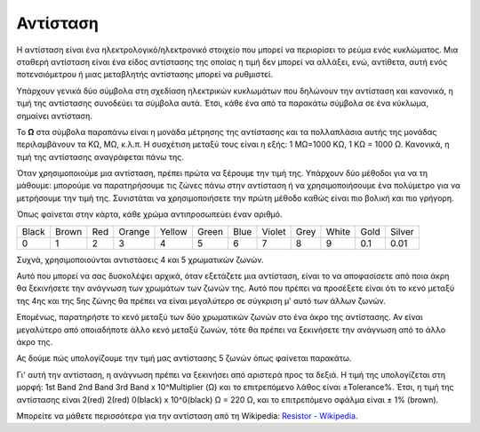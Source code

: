 .. _cpn_resistor:

Αντίσταση
============

.. image:: img/resistor.png
    :width: 300

Η αντίσταση είναι ένα ηλεκτρολογικό/ηλεκτρονικό στοιχείο που μπορεί να περιορίσει το ρεύμα ενός κυκλώματος. Μια σταθερή αντίσταση είναι ένα είδος αντίστασης της οποίας η τιμή δεν μπορεί να αλλάξει, ενώ, αντίθετα, αυτή ενός ποτενσιόμετρου ή μιας μεταβλητής αντίστασης μπορεί να ρυθμιστεί.

Υπάρχουν γενικά δύο σύμβολα στη σχεδίαση ηλεκτρικών κυκλωμάτων που δηλώνουν την αντίσταση και κανονικά, η τιμή της αντίστασης συνοδεύει τα σύμβολα αυτά. Έτσι, κάθε ένα από τα παρακάτω σύμβολα σε ένα κύκλωμα, σημαίνει αντίσταση.

.. image:: img/resistor_symbol.png
    :width: 400

Το **Ω** στα σύμβολα παραπάνω είναι η μονάδα μέτρησης της αντίστασης και τα πολλαπλάσια αυτής της μονάδας περιλαμβάνουν τα KΩ, MΩ, κ.λ.π. 
Η συσχέτιση μεταξύ τους είναι η εξής: 1 MΩ=1000 KΩ, 1 KΩ = 1000 Ω. Κανονικά, η τιμή της αντίστασης αναγράφεται πάνω της. 

Όταν χρησιμοποιούμε μια αντίσταση, πρέπει πρώτα να ξέρουμε την τιμή της. Υπάρχουν δύο μέθοδοι για να τη μάθουμε: μπορούμε να παρατηρήσουμε τις ζώνες πάνω στην αντίσταση ή να χρησιμοποιήσουμε ένα πολύμετρο για να μετρήσουμε την τιμή της. Συνιστάται να χρησιμοποιήσετε την πρώτη μέθοδο καθώς είναι πιο βολική και πιο γρήγορη.

.. image:: img/resistance_card.jpg

Όπως φαίνεται στην κάρτα, κάθε χρώμα αντιπροσωπεύει έναν αριθμό. 

.. list-table::

   * - Black
     - Brown
     - Red
     - Orange
     - Yellow
     - Green
     - Blue
     - Violet
     - Grey
     - White
     - Gold
     - Silver
   * - 0
     - 1
     - 2
     - 3
     - 4
     - 5
     - 6
     - 7
     - 8
     - 9
     - 0.1
     - 0.01

Συχνά, χρησιμοποιούνται αντιστάσεις 4 και 5 χρωματικών ζωνών. 

Αυτό που μπορεί να σας δυσκολέψει αρχικά, όταν εξετάζετε μια αντίσταση, είναι το να αποφασίσετε από ποια άκρη θα ξεκινήσετε την ανάγνωση των χρωμάτων των ζωνών της. Αυτό που πρέπει να προσέξετε είναι ότι το κενό μεταξύ της 4ης και της 5ης ζώνης θα πρέπει να είναι μεγαλύτερο σε σύγκριση μ' αυτό των άλλων ζωνών.

Επομένως, παρατηρήστε το κενό μεταξύ των δύο χρωματικών ζωνών στο ένα άκρο της αντίστασης. Αν είναι μεγαλύτερο από οποιαδήποτε άλλο κενό μεταξύ ζωνών, τότε θα πρέπει να ξεκινήσετε την ανάγνωση από το άλλο άκρο της.

Ας δούμε πώς υπολογίζουμε την τιμή μας αντίστασης 5 ζωνών όπως φαίνεται παρακάτω.

.. image:: img/220ohm.jpg
    :width: 500

Γι' αυτή την αντίσταση, η ανάγνωση πρέπει να ξεκινήσει από αριστερά προς τα δεξιά.
Η τιμή της υπολογίζεται στη μορφή: 
1st Band 2nd Band 3rd Band x 10^Multiplier (Ω) και το επιτρεπόμενο λάθος είναι ±Tolerance%. 
Έτσι, η τιμή της αντίστασης είναι 2(red) 2(red) 0(black) x 10^0(black) Ω = 220 Ω, και το επιτρεπόμενο σφάλμα είναι ± 1% (brown). 

.. list-table::Common resistor color band
    :header-rows: 1

    * - Resistor 
      - Color Band  
    * - 10Ω   
      - brown black black silver brown
    * - 100Ω   
      - brown black black black brown
    * - 220Ω 
      - red red black black brown
    * - 330Ω 
      - orange orange black black brown
    * - 1kΩ 
      - brown black black brown brown
    * - 2kΩ 
      - red black black brown brown
    * - 5.1kΩ 
      - green brown black brown brown
    * - 10kΩ 
      - brown black black red brown 
    * - 100kΩ 
      - brown black black orange brown 
    * - 1MΩ 
      - brown black black green brown 

Μπορείτε να μάθετε περισσότερα για την αντίσταση από τη Wikipedia: `Resistor - Wikipedia <https://en.wikipedia.org/wiki/Resistor>`_.
